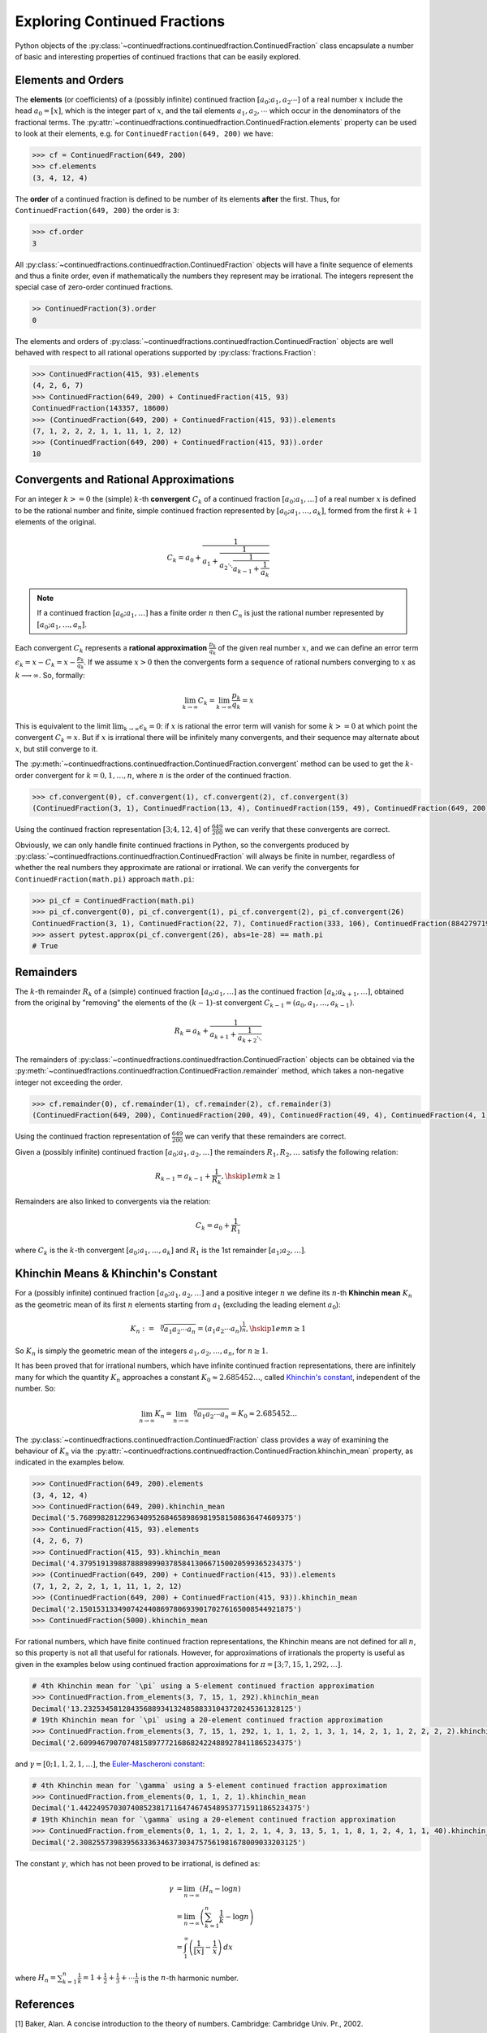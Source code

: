 =============================
Exploring Continued Fractions
=============================

Python objects of the :py:class:`~continuedfractions.continuedfraction.ContinuedFraction` class encapsulate a number of basic and interesting properties of continued fractions that can be easily explored.

.. _exploring-continued-fractions.elements-and-orders:

Elements and Orders
===================

The **elements** (or coefficients) of a (possibly infinite) continued fraction :math:`[a_0;a_1,a_2\cdots]` of a real number :math:`x` include the head :math:`a_0 = [x]`, which is the integer part of :math:`x`, and the tail elements :math:`a_1,a_2,\cdots` which occur in the denominators of the fractional terms. The :py:attr:`~continuedfractions.continuedfraction.ContinuedFraction.elements` property can be used to look at their elements, e.g. for ``ContinuedFraction(649, 200)`` we have:

.. code:: python

   >>> cf = ContinuedFraction(649, 200)
   >>> cf.elements
   (3, 4, 12, 4)

The **order** of a continued fraction is defined to be number of its elements **after** the first. Thus, for ``ContinuedFraction(649, 200)`` the order is ``3``:

.. code:: python

   >>> cf.order
   3

All :py:class:`~continuedfractions.continuedfraction.ContinuedFraction` objects will have a finite sequence of elements and thus a finite order, even if mathematically the numbers they represent may be irrational. The integers represent the special case of zero-order continued fractions.

.. code:: python

   >> ContinuedFraction(3).order
   0

The elements and orders of :py:class:`~continuedfractions.continuedfraction.ContinuedFraction` objects are well behaved with respect to all rational operations supported by
:py:class:`fractions.Fraction`:

.. code:: python

   >>> ContinuedFraction(415, 93).elements
   (4, 2, 6, 7)
   >>> ContinuedFraction(649, 200) + ContinuedFraction(415, 93)
   ContinuedFraction(143357, 18600)
   >>> (ContinuedFraction(649, 200) + ContinuedFraction(415, 93)).elements
   (7, 1, 2, 2, 2, 1, 1, 11, 1, 2, 12)
   >>> (ContinuedFraction(649, 200) + ContinuedFraction(415, 93)).order
   10

.. _exploring-continued-fractions.convergents-and-rational-approximations:

Convergents and Rational Approximations
=======================================

For an integer :math:`k >= 0` the (simple) :math:`k`-th **convergent** :math:`C_k` of a continued fraction :math:`[a_0; a_1,\ldots]` of a real number :math:`x` is defined to be the rational number and finite, simple continued fraction represented by :math:`[a_0; a_1,\ldots,a_k]`, formed from the first :math:`k + 1` elements of the original.

.. math::

   C_k = a_0 + \cfrac{1}{a_1 + \cfrac{1}{a_2 \ddots \cfrac{1}{a_{k-1} + \cfrac{1}{a_k}}}}

.. note::

   If a continued fraction :math:`[a_0; a_1,\ldots]` has a finite order :math:`n` then :math:`C_n` is just the rational number represented by :math:`[a_0; a_1,\ldots,a_n]`.

Each convergent :math:`C_k` represents a **rational approximation** :math:`\frac{p_k}{q_k}` of the given real number :math:`x`, and we can define an error term :math:`\epsilon_k = x - C_k = x - \frac{p_k}{q_k}`. If we assume :math:`x > 0` then the convergents form a sequence of rational numbers converging to :math:`x` as :math:`k \longrightarrow \infty`. So, formally:

.. math::

   \lim_{k \to \infty} C_k = \lim_{k \to \infty} \frac{p_k}{q_k} = x

This is equivalent to the limit :math:`\lim_{k \to \infty} \epsilon_k = 0`: if :math:`x` is rational the error term will vanish for some :math:`k >= 0` at which point the convergent :math:`C_k = x`. But if :math:`x` is irrational there will be infinitely many convergents, and their sequence may alternate about :math:`x`, but still converge to it.

The  :py:meth:`~continuedfractions.continuedfraction.ContinuedFraction.convergent` method can be used to get the :math:`k`-order convergent for :math:`k=0,1,\ldots,n`, where :math:`n` is the order of the continued fraction.

.. code:: python

   >>> cf.convergent(0), cf.convergent(1), cf.convergent(2), cf.convergent(3)
   (ContinuedFraction(3, 1), ContinuedFraction(13, 4), ContinuedFraction(159, 49), ContinuedFraction(649, 200))

Using the continued fraction representation :math:`[3; 4, 12, 4]` of :math:`\frac{649}{200}` we can verify that these convergents are correct.

.. math::
   :nowrap:

   \begin{alignat*}{2}
   & C_0 &&= [3;] = 3 = \frac{3}{1} = 3.0 \\
   & C_1 &&= [3; 4] = 3 + \cfrac{1}{4} = \frac{13}{4} = 3.25 \\
   & C_2 &&= [3; 4, 12] = 3 + \cfrac{1}{4 + \cfrac{1}{12}} = \frac{159}{49} = 3.2448979591836733 \\
   & C_3 &&= [3; 4, 12, 4] = 3 + \cfrac{1}{4 + \cfrac{1}{12 + \cfrac{1}{4}}} = \frac{649}{200} = 3.245
   \end{alignat*}

Obviously, we can only handle finite continued fractions in Python, so the convergents produced by :py:class:`~continuedfractions.continuedfraction.ContinuedFraction` will always be finite in number, regardless of whether the real numbers they approximate are rational or irrational. We can verify the convergents for ``ContinuedFraction(math.pi)`` approach ``math.pi``:

.. code:: python

   >>> pi_cf = ContinuedFraction(math.pi)
   >>> pi_cf.convergent(0), pi_cf.convergent(1), pi_cf.convergent(2), pi_cf.convergent(26)
   ContinuedFraction(3, 1), ContinuedFraction(22, 7), ContinuedFraction(333, 106), ContinuedFraction(884279719003555, 281474976710656)
   >>> assert pytest.approx(pi_cf.convergent(26), abs=1e-28) == math.pi
   # True

.. _exploring-continued-fractions.remainders:

Remainders
==========

The :math:`k`-th remainder :math:`R_k` of a (simple) continued fraction :math:`[a_0; a_1,\ldots]` as the continued fraction :math:`[a_k;a_{k + 1},\ldots]`, obtained from the original by "removing" the elements of the :math:`(k - 1)`-st convergent :math:`C_{k - 1} = (a_0,a_1,\ldots,a_{k - 1})`.

.. math::

   R_k = a_k + \cfrac{1}{a_{k + 1} + \cfrac{1}{a_{k + 2} \ddots }}

The remainders of :py:class:`~continuedfractions.continuedfraction.ContinuedFraction` objects can be obtained via the :py:meth:`~continuedfractions.continuedfraction.ContinuedFraction.remainder` method, which takes a non-negative integer not exceeding the order.

.. code:: python

   >>> cf.remainder(0), cf.remainder(1), cf.remainder(2), cf.remainder(3)
   (ContinuedFraction(649, 200), ContinuedFraction(200, 49), ContinuedFraction(49, 4), ContinuedFraction(4, 1))

Using the continued fraction representation of :math:`\frac{649}{200}` we can verify that these remainders are correct.

.. math::
   :nowrap:

   \begin{alignat*}{2}
   & R_0 &&= [3; 4, 12, 4] = 3 + \cfrac{1}{4 + \cfrac{1}{12 + \cfrac{1}{4}}} = \frac{649}{200} \\
   & R_1 &&= [4; 12, 4] = {4 + \cfrac{1}{12 + \cfrac{1}{4}}} = \frac{200}{49} \\
   & R_2 &&= [12; 4] = {12 + \frac{1}{4}} = \frac{49}{4} \\
   & R_3 &&= [4;] = 4 = \frac{4}{1}
   \end{alignat*}

Given a (possibly infinite) continued fraction :math:`[a_0; a_1, a_2,\ldots]` the remainders :math:`R_1,R_2,\ldots` satisfy the following relation:

.. math::

   R_{k - 1} = a_{k - 1} + \frac{1}{R_k}, \hskip{1em} k \geq 1
   
Remainders are also linked to convergents via the relation:

.. math::

    C_k = a_0 + \frac{1}{R_1}

where :math:`C_k` is the :math:`k`-th convergent :math:`[a_0;a_1,\ldots,a_k]` and :math:`R_1` is the 1st remainder :math:`[a_1;a_2,\ldots]`.


Khinchin Means & Khinchin's Constant
====================================

For a (possibly infinite) continued fraction :math:`[a_0; a_1, a_2,\ldots]` and a positive integer :math:`n` we define its :math:`n`-th **Khinchin mean** :math:`K_n` as the geometric mean of its first :math:`n` elements starting from :math:`a_1` (excluding the leading element :math:`a_0`):

.. math::

   K_n := \sqrt[n]{a_1a_2 \cdots a_n} = \left( a_1a_2 \cdots a_n \right)^{\frac{1}{n}}, \hskip{1em} n \geq 1

So :math:`K_n` is simply the geometric mean of the integers :math:`a_1, a_2,\ldots,a_n`, for :math:`n \geq 1`.

It has been proved that for irrational numbers, which have infinite continued fraction representations, there are infinitely many for which the quantity :math:`K_n` approaches a constant :math:`K_0 \approx 2.685452\ldots`, called `Khinchin's constant <https://en.wikipedia.org/wiki/Khinchin%27s_constant>`_, independent of the number. So:

.. math::

   \lim_{n \to \infty} K_n = \lim_{n \to \infty} \sqrt[n]{a_1a_2 \cdots a_n} = K_0 \approx 2.685452\ldots

The :py:class:`~continuedfractions.continuedfraction.ContinuedFraction` class provides a way of examining the behaviour of :math:`K_n` via the :py:attr:`~continuedfractions.continuedfraction.ContinuedFraction.khinchin_mean` property, as indicated in the examples below.

.. code:: python

   >>> ContinuedFraction(649, 200).elements
   (3, 4, 12, 4)
   >>> ContinuedFraction(649, 200).khinchin_mean
   Decimal('5.76899828122963409526846589869819581508636474609375')
   >>> ContinuedFraction(415, 93).elements
   (4, 2, 6, 7)
   >>> ContinuedFraction(415, 93).khinchin_mean
   Decimal('4.37951913988788898990378584130667150020599365234375')
   >>> (ContinuedFraction(649, 200) + ContinuedFraction(415, 93)).elements
   (7, 1, 2, 2, 2, 1, 1, 11, 1, 2, 12)
   >>> (ContinuedFraction(649, 200) + ContinuedFraction(415, 93)).khinchin_mean
   Decimal('2.15015313349074244086978069390170276165008544921875')
   >>> ContinuedFraction(5000).khinchin_mean

For rational numbers, which have finite continued fraction representations, the Khinchin means are not defined for all :math:`n`, so this property is not all that useful for rationals. However, for approximations of irrationals the property is useful as given in the examples below using continued fraction approximations for :math:`\pi = [3; 7, 15, 1, 292, \ldots]`.

.. code:: python

   # 4th Khinchin mean for `\pi` using a 5-element continued fraction approximation
   >>> ContinuedFraction.from_elements(3, 7, 15, 1, 292).khinchin_mean
   Decimal('13.2325345812843568893413248588331043720245361328125')
   # 19th Khinchin mean for `\pi` using a 20-element continued fraction approximation
   >>> ContinuedFraction.from_elements(3, 7, 15, 1, 292, 1, 1, 1, 2, 1, 3, 1, 14, 2, 1, 1, 2, 2, 2, 2).khinchin_mean
   Decimal('2.60994679070748158977721686824224889278411865234375')

and :math:`\gamma = [0; 1, 1, 2, 1,\ldots]`, the `Euler-Mascheroni constant <https://en.wikipedia.org/wiki/Euler%27s_constant>`_:

.. code:: python

   # 4th Khinchin mean for `\gamma` using a 5-element continued fraction approximation
   >>> ContinuedFraction.from_elements(0, 1, 1, 2, 1).khinchin_mean
   Decimal('1.4422495703074085238171164746745489537715911865234375')
   # 19th Khinchin mean for `\gamma` using a 20-element continued fraction approximation
   >>> ContinuedFraction.from_elements(0, 1, 1, 2, 1, 2, 1, 4, 3, 13, 5, 1, 1, 8, 1, 2, 4, 1, 1, 40).khinchin_mean
   Decimal('2.308255739839563336346373034757561981678009033203125')

The constant :math:`\gamma`, which has not been proved to be irrational, is defined as:

.. math::

   \begin{align}
   \gamma &= \lim_{n\to\infty} \left( H_n - \log n \right) \\
          &= \lim_{n\to\infty} \left(\sum_{k=1}^n \frac1{k} -\log n\right) \\
          &=\int_1^\infty\left(\frac1{\lfloor x\rfloor} -\frac1x\right)\,dx
   \end{align}

where :math:`H_n = \sum_{k=1}^n \frac1{k} = 1 + \frac{1}{2} + \frac{1}{3} + \cdots \frac{1}{n}` is the :math:`n`-th harmonic number.

.. _exploring-continued-fractions.references:

References
==========

[1] Baker, Alan. A concise introduction to the theory of numbers. Cambridge: Cambridge Univ. Pr., 2002.

[2] Barrow, John D. “Chaos in Numberland: The secret life of continued fractions.” plus.maths.org, 1 June 2000,
https://plus.maths.org/content/chaos-numberland-secret-life-continued-fractionsURL.

[3] Emory University Math Center. “Continued Fractions.” The Department of Mathematics and Computer Science, https://mathcenter.oxford.emory.edu/site/math125/continuedFractions/. Accessed 19 Feb 2024.

[4] Khinchin, A. Ya. Continued Fractions. New York: Dover Publications, 1997.

[5] Python 3.12.2 Docs. “decimal - Decimal fixed point and floating point arithmetic.” https://docs.python.org/3/library/decimal.html. Accessed 21 February 2024.

[6] Python 3.12.2 Docs. “Floating Point Arithmetic: Issues and Limitations.” https://docs.python.org/3/tutorial/floatingpoint.html. Accessed 20 February 2024.

[7] Python 3.12.2 Docs. “fractions - Rational numbers.” https://docs.python.org/3/library/fractions.html. Accessed 21 February
2024.

[8] Wikipedia. “Continued Fraction”. https://en.wikipedia.org/wiki/Continued_fraction. Accessed 19 February 2024.

[9] Wikipedia. "Euler's constant". https://en.wikipedia.org/wiki/Euler%27s_constant. Accessed 11 March 2024.

[10] Wikipedia. "Khinchin's constant". https://en.wikipedia.org/wiki/Khinchin%27s_constant. Accessed 11 March 2024.
